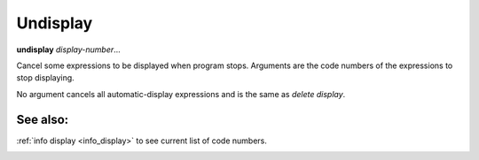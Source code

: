 Undisplay
---------

**undisplay** *display-number*...

Cancel some expressions to be displayed when program stops.
Arguments are the code numbers of the expressions to stop displaying.

No argument cancels all automatic-display expressions and is
the same as `delete display`.

See also:
+++++++++

:ref:`info display <info_display>` to see current list of code numbers.

.. _whatis:

